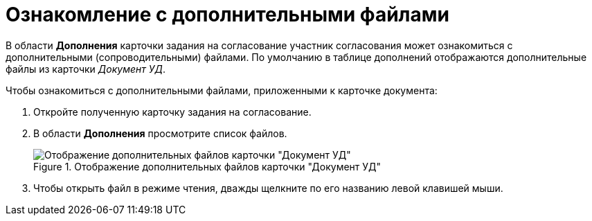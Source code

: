 = Ознакомление с дополнительными файлами

В области *Дополнения* карточки задания на согласование участник согласования может ознакомиться с дополнительными (сопроводительными) файлами. По умолчанию в таблице дополнений отображаются дополнительные файлы из карточки _Документ УД_.

.Чтобы ознакомиться с дополнительными файлами, приложенными к карточке документа:
. Откройте полученную карточку задания на согласование.
. В области *Дополнения* просмотрите список файлов.
+
.Отображение дополнительных файлов карточки "Документ УД"
image::Tcard_Extra_files_list_1.png[Отображение дополнительных файлов карточки "Документ УД"]
+
. Чтобы открыть файл в режиме чтения, дважды щелкните по его названию левой клавишей мыши.
